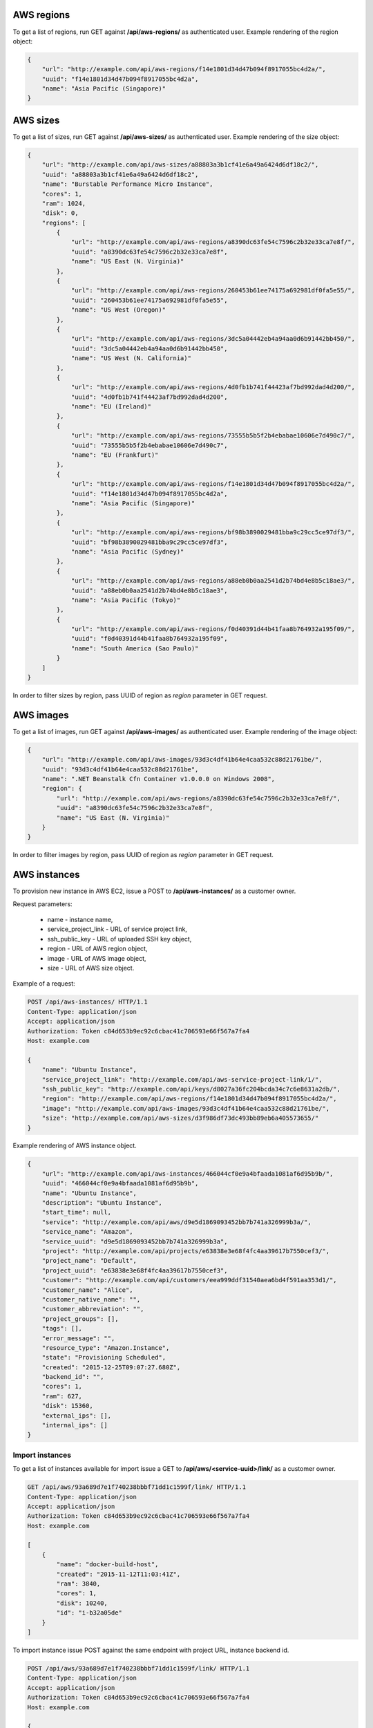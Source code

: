 AWS regions
-----------

To get a list of regions, run GET against **/api/aws-regions/** as authenticated user.
Example rendering of the region object:

.. code-block:: javascript

    {
        "url": "http://example.com/api/aws-regions/f14e1801d34d47b094f8917055bc4d2a/",
        "uuid": "f14e1801d34d47b094f8917055bc4d2a",
        "name": "Asia Pacific (Singapore)"
    }

AWS sizes
---------

To get a list of sizes, run GET against **/api/aws-sizes/** as authenticated user.
Example rendering of the size object:

.. code-block:: javascript

    {
        "url": "http://example.com/api/aws-sizes/a88803a3b1cf41e6a49a6424d6df18c2/",
        "uuid": "a88803a3b1cf41e6a49a6424d6df18c2",
        "name": "Burstable Performance Micro Instance",
        "cores": 1,
        "ram": 1024,
        "disk": 0,
        "regions": [
            {
                "url": "http://example.com/api/aws-regions/a8390dc63fe54c7596c2b32e33ca7e8f/",
                "uuid": "a8390dc63fe54c7596c2b32e33ca7e8f",
                "name": "US East (N. Virginia)"
            },
            {
                "url": "http://example.com/api/aws-regions/260453b61ee74175a692981df0fa5e55/",
                "uuid": "260453b61ee74175a692981df0fa5e55",
                "name": "US West (Oregon)"
            },
            {
                "url": "http://example.com/api/aws-regions/3dc5a04442eb4a94aa0d6b91442bb450/",
                "uuid": "3dc5a04442eb4a94aa0d6b91442bb450",
                "name": "US West (N. California)"
            },
            {
                "url": "http://example.com/api/aws-regions/4d0fb1b741f44423af7bd992dad4d200/",
                "uuid": "4d0fb1b741f44423af7bd992dad4d200",
                "name": "EU (Ireland)"
            },
            {
                "url": "http://example.com/api/aws-regions/73555b5b5f2b4ebabae10606e7d490c7/",
                "uuid": "73555b5b5f2b4ebabae10606e7d490c7",
                "name": "EU (Frankfurt)"
            },
            {
                "url": "http://example.com/api/aws-regions/f14e1801d34d47b094f8917055bc4d2a/",
                "uuid": "f14e1801d34d47b094f8917055bc4d2a",
                "name": "Asia Pacific (Singapore)"
            },
            {
                "url": "http://example.com/api/aws-regions/bf98b3890029481bba9c29cc5ce97df3/",
                "uuid": "bf98b3890029481bba9c29cc5ce97df3",
                "name": "Asia Pacific (Sydney)"
            },
            {
                "url": "http://example.com/api/aws-regions/a88eb0b0aa2541d2b74bd4e8b5c18ae3/",
                "uuid": "a88eb0b0aa2541d2b74bd4e8b5c18ae3",
                "name": "Asia Pacific (Tokyo)"
            },
            {
                "url": "http://example.com/api/aws-regions/f0d40391d44b41faa8b764932a195f09/",
                "uuid": "f0d40391d44b41faa8b764932a195f09",
                "name": "South America (Sao Paulo)"
            }
        ]
    }

In order to filter sizes by region, pass UUID of region as `region` parameter in GET request.

AWS images
----------

To get a list of images, run GET against **/api/aws-images/** as authenticated user.
Example rendering of the image object:

.. code-block:: javascript

    {
        "url": "http://example.com/api/aws-images/93d3c4df41b64e4caa532c88d21761be/",
        "uuid": "93d3c4df41b64e4caa532c88d21761be",
        "name": ".NET Beanstalk Cfn Container v1.0.0.0 on Windows 2008",
        "region": {
            "url": "http://example.com/api/aws-regions/a8390dc63fe54c7596c2b32e33ca7e8f/",
            "uuid": "a8390dc63fe54c7596c2b32e33ca7e8f",
            "name": "US East (N. Virginia)"
        }
    }

In order to filter images by region, pass UUID of region as `region` parameter in GET request.


AWS instances
-------------

To provision new instance in AWS EC2, issue a POST to **/api/aws-instances/** as a customer owner.

Request parameters:

 - name - instance name,
 - service_project_link - URL of service project link,
 - ssh_public_key - URL of uploaded SSH key object,
 - region - URL of AWS region object,
 - image - URL of AWS image object,
 - size - URL of AWS size object.


Example of a request:

.. code-block:: http

    POST /api/aws-instances/ HTTP/1.1
    Content-Type: application/json
    Accept: application/json
    Authorization: Token c84d653b9ec92c6cbac41c706593e66f567a7fa4
    Host: example.com

    {
        "name": "Ubuntu Instance",
        "service_project_link": "http://example.com/api/aws-service-project-link/1/",
        "ssh_public_key": "http://example.com/api/keys/d8027a36fc204bcda34c7c6e8631a2db/",
        "region": "http://example.com/api/aws-regions/f14e1801d34d47b094f8917055bc4d2a/",
        "image": "http://example.com/api/aws-images/93d3c4df41b64e4caa532c88d21761be/",
        "size": "http://example.com/api/aws-sizes/d3f986df73dc493bb89eb6a405573655/"
    }

Example rendering of AWS instance object.

.. code-block:: javascript

    {
        "url": "http://example.com/api/aws-instances/466044cf0e9a4bfaada1081af6d95b9b/",
        "uuid": "466044cf0e9a4bfaada1081af6d95b9b",
        "name": "Ubuntu Instance",
        "description": "Ubuntu Instance",
        "start_time": null,
        "service": "http://example.com/api/aws/d9e5d1869093452bb7b741a326999b3a/",
        "service_name": "Amazon",
        "service_uuid": "d9e5d1869093452bb7b741a326999b3a",
        "project": "http://example.com/api/projects/e63838e3e68f4fc4aa39617b7550cef3/",
        "project_name": "Default",
        "project_uuid": "e63838e3e68f4fc4aa39617b7550cef3",
        "customer": "http://example.com/api/customers/eea999ddf31540aea6bd4f591aa353d1/",
        "customer_name": "Alice",
        "customer_native_name": "",
        "customer_abbreviation": "",
        "project_groups": [],
        "tags": [],
        "error_message": "",
        "resource_type": "Amazon.Instance",
        "state": "Provisioning Scheduled",
        "created": "2015-12-25T09:07:27.680Z",
        "backend_id": "",
        "cores": 1,
        "ram": 627,
        "disk": 15360,
        "external_ips": [],
        "internal_ips": []
    }

Import instances
^^^^^^^^^^^^^^^^

To get a list of instances available for import issue a GET to **/api/aws/<service-uuid>/link/** as a customer owner.

.. code-block:: http

    GET /api/aws/93a689d7e1f740238bbbf71dd1c1599f/link/ HTTP/1.1
    Content-Type: application/json
    Accept: application/json
    Authorization: Token c84d653b9ec92c6cbac41c706593e66f567a7fa4
    Host: example.com

    [
        {
            "name": "docker-build-host",
            "created": "2015-11-12T11:03:41Z",
            "ram": 3840,
            "cores": 1,
            "disk": 10240,
            "id": "i-b32a05de"
        }
    ]

To import instance issue POST against the same endpoint with project URL, instance backend id.

.. code-block:: http

    POST /api/aws/93a689d7e1f740238bbbf71dd1c1599f/link/ HTTP/1.1
    Content-Type: application/json
    Accept: application/json
    Authorization: Token c84d653b9ec92c6cbac41c706593e66f567a7fa4
    Host: example.com

    {
        "backend_id": "i-b32a05de",
        "project": "http://example.com/api/projects/e5f973af2eb14d2d8c38d62bcbaccb33/"
    }
